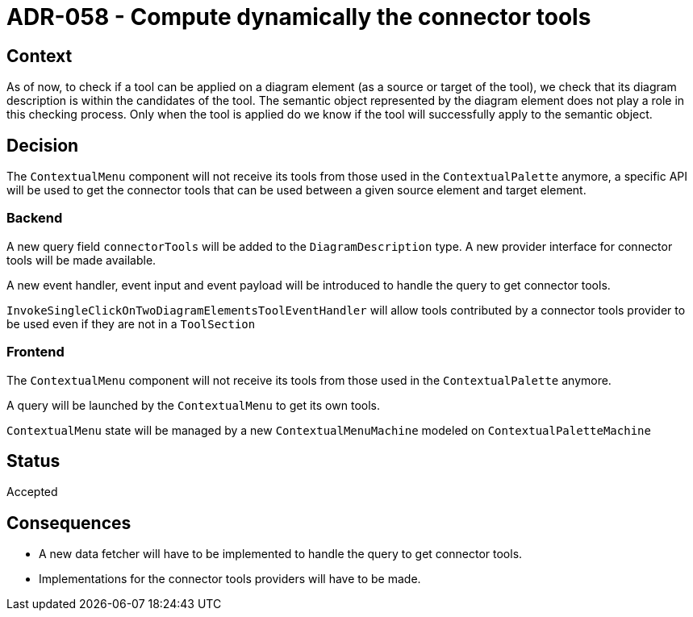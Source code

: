 = ADR-058 - Compute dynamically the connector tools

== Context

As of now, to check if a tool can be applied on a diagram element (as a source or target of the tool), we check that its diagram description is within the candidates of the tool.
The semantic object represented by the diagram element does not play a role in this checking process.
Only when the tool is applied do we know if the tool will successfully apply to the semantic object.

== Decision

The `ContextualMenu` component will not receive its tools from those used in the `ContextualPalette` anymore, a specific API will be used to get the connector tools that can be used between a given source element and target element.

=== Backend

A new query field `connectorTools` will be added to the `DiagramDescription` type.
A new provider interface for connector tools will be made available.

A new event handler, event input and event payload will be introduced to handle the query to get connector tools.

`InvokeSingleClickOnTwoDiagramElementsToolEventHandler` will allow tools contributed by a connector tools provider to be used even if they are not in a `ToolSection`

=== Frontend

The `ContextualMenu` component will not receive its tools from those used in the `ContextualPalette` anymore.

A query will be launched by the `ContextualMenu` to get its own tools.

`ContextualMenu` state will be managed by a new `ContextualMenuMachine` modeled on `ContextualPaletteMachine`

== Status

Accepted

== Consequences

- A new data fetcher will have to be implemented to handle the query to get connector tools.
- Implementations for the connector tools providers will have to be made.
